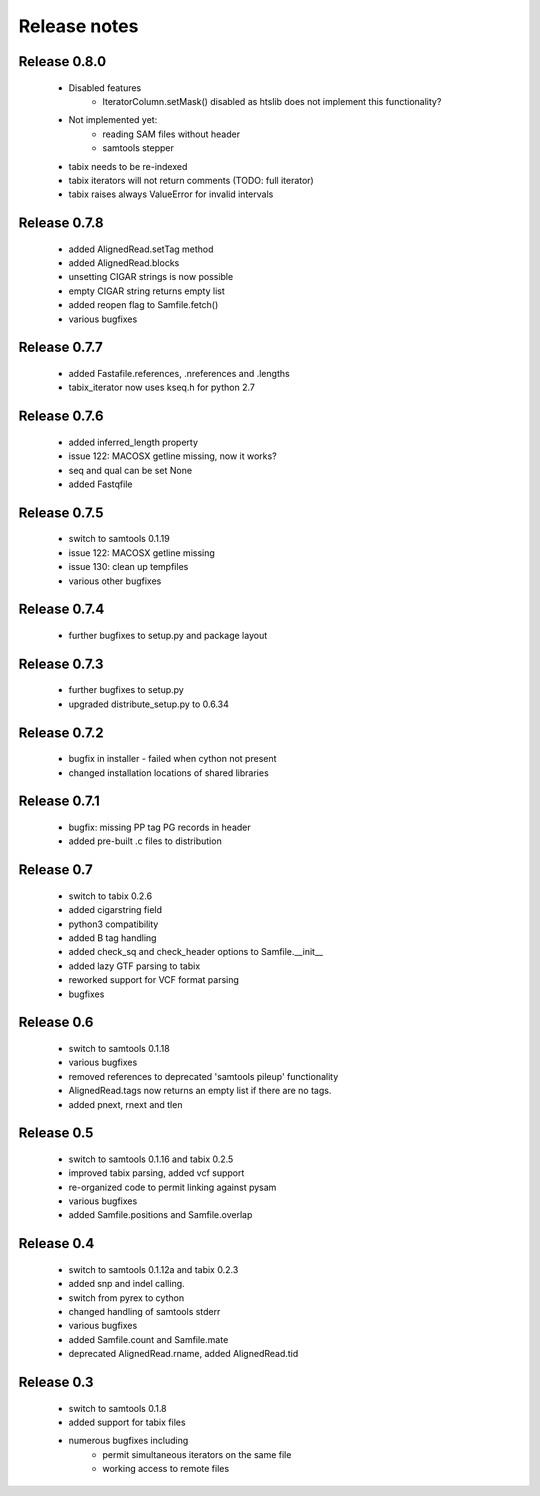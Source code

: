 =============
Release notes
=============

Release 0.8.0
=============

  * Disabled features
     * IteratorColumn.setMask() disabled as
       htslib does not implement this functionality?

  * Not implemented yet:
     * reading SAM files without header
     * samtools stepper

  * tabix needs to be re-indexed
  * tabix iterators will not return comments
    (TODO: full iterator)
  * tabix raises always ValueError for invalid intervals

Release 0.7.8
=============

   * added AlignedRead.setTag method
   * added AlignedRead.blocks
   * unsetting CIGAR strings is now possible
   * empty CIGAR string returns empty list
   * added reopen flag to Samfile.fetch()
   * various bugfixes

Release 0.7.7
=============

   * added Fastafile.references, .nreferences and .lengths
   * tabix_iterator now uses kseq.h for python 2.7

Release 0.7.6
=============

   * added inferred_length property
   * issue 122: MACOSX getline missing, now it works?
   * seq and qual can be set None
   * added Fastqfile

Release 0.7.5
=============

   * switch to samtools 0.1.19
   * issue 122: MACOSX getline missing
   * issue 130: clean up tempfiles
   * various other bugfixes

Release 0.7.4
=============
	
   * further bugfixes to setup.py and package layout

Release 0.7.3
=============
	
   * further bugfixes to setup.py
   * upgraded distribute_setup.py to 0.6.34

Release 0.7.2
=============
  
   * bugfix in installer - failed when cython not present
   * changed installation locations of shared libraries

Release 0.7.1
=============

   * bugfix: missing PP tag PG records in header
   * added pre-built .c files to distribution

Release 0.7
===========

   * switch to tabix 0.2.6
   * added cigarstring field
   * python3 compatibility
   * added B tag handling
   * added check_sq and check_header options to Samfile.__init__
   * added lazy GTF parsing to tabix
   * reworked support for VCF format parsing
   * bugfixes

Release 0.6
===========

   * switch to samtools 0.1.18
   * various bugfixes
   * removed references to deprecated 'samtools pileup' functionality
   * AlignedRead.tags now returns an empty list if there are no tags.
   * added pnext, rnext and tlen

Release 0.5
===========

   * switch to samtools 0.1.16 and tabix 0.2.5
   * improved tabix parsing, added vcf support
   * re-organized code to permit linking against pysam
   * various bugfixes
   * added Samfile.positions and Samfile.overlap

Release 0.4
===========

   * switch to samtools 0.1.12a and tabix 0.2.3
   * added snp and indel calling.
   * switch from pyrex to cython
   * changed handling of samtools stderr
   * various bugfixes
   * added Samfile.count and Samfile.mate
   * deprecated AlignedRead.rname, added AlignedRead.tid

Release 0.3
===========

   * switch to samtools 0.1.8
   * added support for tabix files
   * numerous bugfixes including
       * permit simultaneous iterators on the same file
       * working access to remote files

